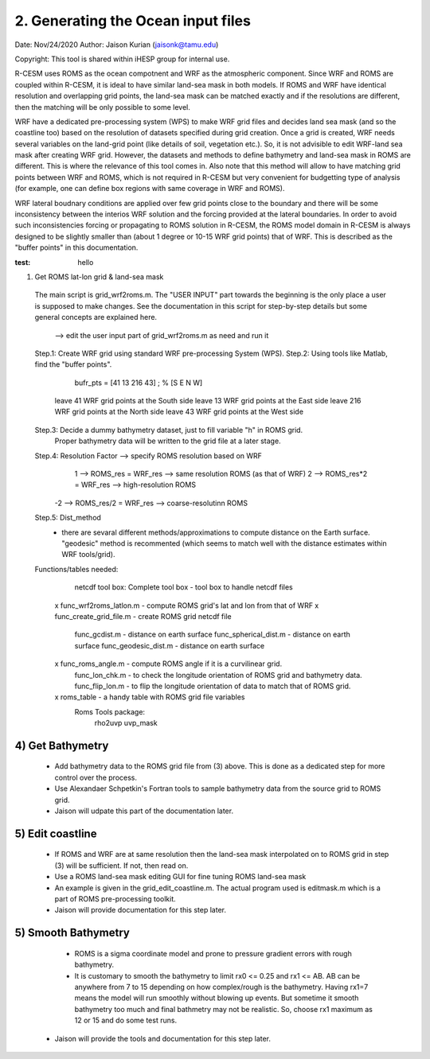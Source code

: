 .. _roms_grid:

2. Generating the Ocean input files
====================================

Date: Nov/24/2020
Author: Jaison Kurian (jaisonk@tamu.edu)

Copyright: This tool is shared within iHESP group for internal use. 


R-CESM uses ROMS as the ocean compotnent and WRF as the atmospheric component. Since WRF and ROMS are coupled within R-CESM, it is ideal to have similar land-sea mask in both models. If ROMS and WRF have identical resolution and overlapping grid points, the land-sea mask can be matched exactly and if the resolutions are different, then the matching will be only possible to some level.

WRF have a dedicated pre-processing system (WPS) to make WRF grid files and decides land sea mask (and so the coastline too) based on the resolution of datasets specified during grid creation. Once a grid is created, WRF needs several variables on the land-grid point (like details of soil, vegetation etc.). So, it is not advisible to edit WRF-land sea mask after creating WRF grid. However, the datasets and methods to define bathymetry and land-sea mask in ROMS are different. This is where the relevance of this tool comes in. Also note that this method will allow to have matching grid points between WRF and ROMS, which is not required in R-CESM but very convenient for budgetting type of analysis (for example, one can define box regions with same coverage in WRF and ROMS).

WRF lateral boudnary conditions are applied over few grid points close to the boundary and there will be some inconsistency between the interios WRF solution and the forcing provided at the lateral boundaries. In order to avoid such inconsistencies forcing or propagating to ROMS solution in R-CESM, the ROMS model domain in R-CESM is always designed to be slightly smaller than (about 1 degree or 10-15 WRF grid points) that of WRF. This is described as the "buffer points" in this documentation.

:test: hello

1) Get ROMS lat-lon grid & land-sea mask

 The main script is grid_wrf2roms.m.  The "USER INPUT" part towards the beginning is the only place a user is supposed to make changes. See the documentation in this script for step-by-step details but some general concepts are explained here.
 
  --> edit the user input part of grid_wrf2roms.m as need and run it

 Step.1: Create WRF grid using standard WRF pre-processing System (WPS).
 Step.2: Using tools like Matlab, find the "buffer points".
               bufr_pts = [41 13 216 43] ; % [S E N W] 
           leave  41 WRF grid points at the South side
           leave  13 WRF grid points at the East side
           leave 216 WRF grid points at the North side
           leave  43 WRF grid points at the West side
 Step.3: Decide a dummy bathymetry dataset, just to fill variable "h" in ROMS grid.
           Proper bathymetry data will be written to the grid file at a later stage.
 Step.4: Resolution Factor --> specify ROMS resolution based on WRF 
             1 --> ROMS_res   = WRF_res --> same resolution ROMS (as that of WRF)
             2 --> ROMS_res*2 = WRF_res --> high-resolution ROMS 
            -2 --> ROMS_res/2 = WRF_res --> coarse-resolutinn ROMS
 Step.5: Dist_method
            - there are sevaral different methods/approximations to compute distance on the Earth surface. "geodesic" method is recommented (which seems to match well with the distance estimates within WRF tools/grid).
            
 Functions/tables needed:
         netcdf tool box: Complete tool box - tool box to handle netcdf files
      x  func_wrf2roms_latlon.m  - compute ROMS grid's lat and lon from that of WRF 
      x  func_create_grid_file.m - create ROMS grid netcdf file
         func_gcdist.m          - distance on earth surface 
         func_spherical_dist.m  - distance on earth surface
         func_geodesic_dist.m   - distance on earth surface 
      x  func_roms_angle.m      - compute ROMS angle if it is a curvilinear grid.
         func_lon_chk.m         - to check the longitude orientation of ROMS grid and bathymetry data.
         func_flip_lon.m        - to flip the longitude orientation of data to match that of ROMS grid.
      x  roms_table             - a handy table with ROMS grid file variables
         Roms Tools package:
              rho2uvp
              uvp_mask

4) Get Bathymetry
-----------------
  - Add bathymetry data to the ROMS grid file from (3) above. This is done as a dedicated step for more control over the process.
  - Use Alexandaer Schpetkin's Fortran tools to sample bathymetry data from the source grid to ROMS grid.
  - Jaison will udpate this part of the documentation later.

5) Edit coastline
-----------------
  - If ROMS and WRF are at same resolution then the land-sea mask interpolated on to ROMS grid in step (3) will be sufficient. If not, then read on.
  - Use a ROMS land-sea mask editing GUI for fine tuning ROMS land-sea mask
  - An example is given in the grid_edit_coastline.m. The actual program used is editmask.m which is a part of ROMS pre-processing toolkit.
  - Jaison will provide documentation for this step later.

5) Smooth Bathymetry
--------------------
  - ROMS is a sigma coordinate model and prone to pressure gradient errors with rough bathymetry.
  - It is customary to smooth the bathymetry to limit rx0 <= 0.25 and rx1 <= AB. AB can be anywhere from 7 to 15 depending on how complex/rough is the bathymetry. Having rx1=7 means the model will run smoothly without blowing up events. But sometime it smooth bathymetry too much and final bathmetry may not be realistic. So, choose rx1 maximum as 12 or 15 and do some test runs. 
 - Jaison will provide the tools and documentation for this step later.

